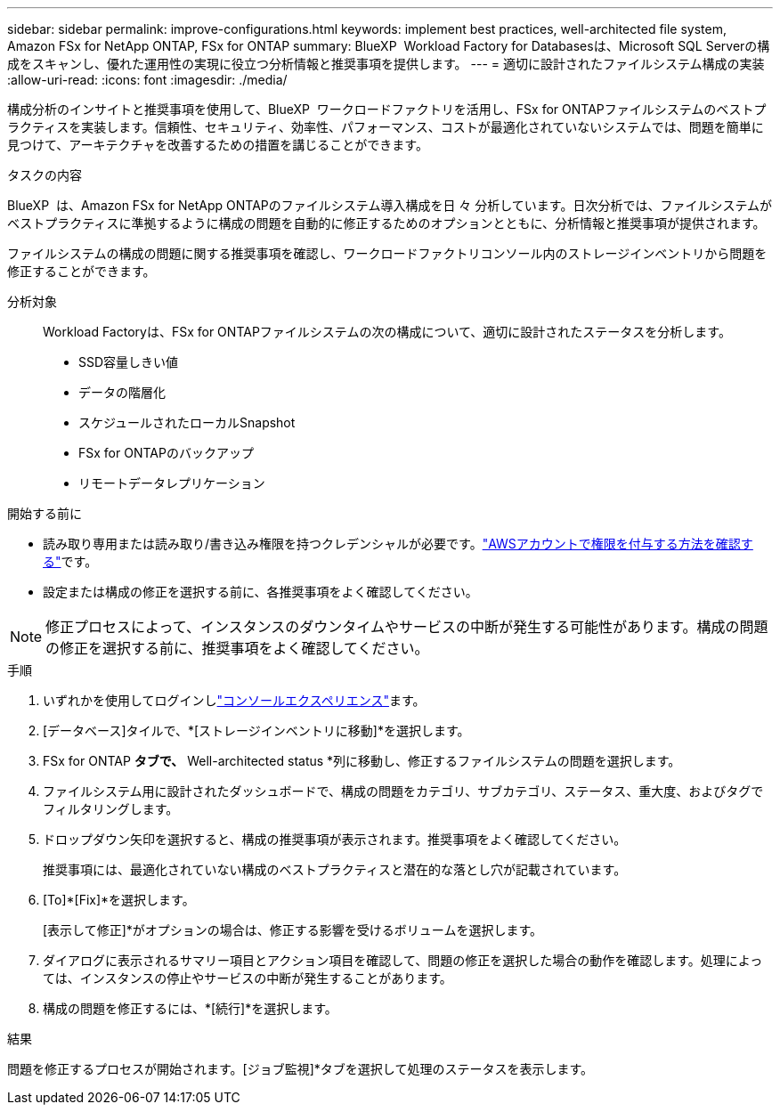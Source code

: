 ---
sidebar: sidebar 
permalink: improve-configurations.html 
keywords: implement best practices, well-architected file system, Amazon FSx for NetApp ONTAP, FSx for ONTAP 
summary: BlueXP  Workload Factory for Databasesは、Microsoft SQL Serverの構成をスキャンし、優れた運用性の実現に役立つ分析情報と推奨事項を提供します。 
---
= 適切に設計されたファイルシステム構成の実装
:allow-uri-read: 
:icons: font
:imagesdir: ./media/


[role="lead"]
構成分析のインサイトと推奨事項を使用して、BlueXP  ワークロードファクトリを活用し、FSx for ONTAPファイルシステムのベストプラクティスを実装します。信頼性、セキュリティ、効率性、パフォーマンス、コストが最適化されていないシステムでは、問題を簡単に見つけて、アーキテクチャを改善するための措置を講じることができます。

.タスクの内容
BlueXP  は、Amazon FSx for NetApp ONTAPのファイルシステム導入構成を日 々 分析しています。日次分析では、ファイルシステムがベストプラクティスに準拠するように構成の問題を自動的に修正するためのオプションとともに、分析情報と推奨事項が提供されます。

ファイルシステムの構成の問題に関する推奨事項を確認し、ワークロードファクトリコンソール内のストレージインベントリから問題を修正することができます。

分析対象:: Workload Factoryは、FSx for ONTAPファイルシステムの次の構成について、適切に設計されたステータスを分析します。
+
--
* SSD容量しきい値
* データの階層化
* スケジュールされたローカルSnapshot
* FSx for ONTAPのバックアップ
* リモートデータレプリケーション


--


.開始する前に
* 読み取り専用または読み取り/書き込み権限を持つクレデンシャルが必要です。link:https://docs.netapp.com/us-en/workload-setup-admin/add-credentials.html["AWSアカウントで権限を付与する方法を確認する"^]です。
* 設定または構成の修正を選択する前に、各推奨事項をよく確認してください。



NOTE: 修正プロセスによって、インスタンスのダウンタイムやサービスの中断が発生する可能性があります。構成の問題の修正を選択する前に、推奨事項をよく確認してください。

.手順
. いずれかを使用してログインしlink:https://docs.netapp.com/us-en/workload-setup-admin/console-experiences.html["コンソールエクスペリエンス"^]ます。
. [データベース]タイルで、*[ストレージインベントリに移動]*を選択します。
. FSx for ONTAP *タブで、* Well-architected status *列に移動し、修正するファイルシステムの問題を選択します。
. ファイルシステム用に設計されたダッシュボードで、構成の問題をカテゴリ、サブカテゴリ、ステータス、重大度、およびタグでフィルタリングします。
. ドロップダウン矢印を選択すると、構成の推奨事項が表示されます。推奨事項をよく確認してください。
+
推奨事項には、最適化されていない構成のベストプラクティスと潜在的な落とし穴が記載されています。

. [To]*[Fix]*を選択します。
+
[表示して修正]*がオプションの場合は、修正する影響を受けるボリュームを選択します。

. ダイアログに表示されるサマリー項目とアクション項目を確認して、問題の修正を選択した場合の動作を確認します。処理によっては、インスタンスの停止やサービスの中断が発生することがあります。
. 構成の問題を修正するには、*[続行]*を選択します。


.結果
問題を修正するプロセスが開始されます。[ジョブ監視]*タブを選択して処理のステータスを表示します。
